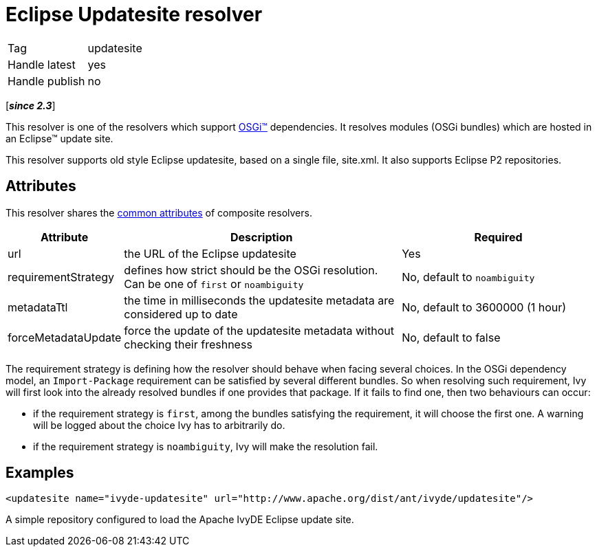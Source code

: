 ////
   Licensed to the Apache Software Foundation (ASF) under one
   or more contributor license agreements.  See the NOTICE file
   distributed with this work for additional information
   regarding copyright ownership.  The ASF licenses this file
   to you under the Apache License, Version 2.0 (the
   "License"); you may not use this file except in compliance
   with the License.  You may obtain a copy of the License at

     http://www.apache.org/licenses/LICENSE-2.0

   Unless required by applicable law or agreed to in writing,
   software distributed under the License is distributed on an
   "AS IS" BASIS, WITHOUT WARRANTIES OR CONDITIONS OF ANY
   KIND, either express or implied.  See the License for the
   specific language governing permissions and limitations
   under the License.
////

= Eclipse Updatesite resolver

[]
|=======
|Tag|updatesite
|Handle latest|yes
|Handle publish|no
|=======


[*__since 2.3__*]

[ivysettings.resolvers.updatesite]#This resolver is one of the resolvers which support link:../osgi{outfilesuffix}[OSGi(TM)] dependencies. It resolves modules (OSGi bundles) which are hosted in an Eclipse(TM) update site.#

This resolver supports old style Eclipse updatesite, based on a single file, site.xml. It also supports Eclipse P2 repositories.


== Attributes

This resolver shares the link:../settings/resolvers{outfilesuffix}#common[common attributes] of composite resolvers.

[options="header",cols="15%,50%,35%"]
|=======
|Attribute|Description|Required
|url|the URL of the Eclipse updatesite|Yes
|requirementStrategy|defines how strict should be the OSGi resolution. Can be one of `first` or `noambiguity`|No, default to `noambiguity`
|metadataTtl|the time in milliseconds the updatesite metadata are considered up to date|No, default to 3600000 (1 hour)
|forceMetadataUpdate|force the update of the updatesite metadata without checking their freshness|No, default to false
|=======


The requirement strategy is defining how the resolver should behave when facing several choices. In the OSGi dependency model, an `Import-Package` requirement can be satisfied by several different bundles. So when resolving such requirement, Ivy will first look into the already resolved bundles if one provides that package. If it fails to find one, then two behaviours can occur:


    * if the requirement strategy is `first`, among the bundles satisfying the requirement, it will choose the first one. A warning will be logged about the choice Ivy has to arbitrarily do. +

    * if the requirement strategy is `noambiguity`, Ivy will make the resolution fail. +



== Examples


[source, xml]
----

<updatesite name="ivyde-updatesite" url="http://www.apache.org/dist/ant/ivyde/updatesite"/>

----

A simple repository configured to load the Apache IvyDE Eclipse update site.
